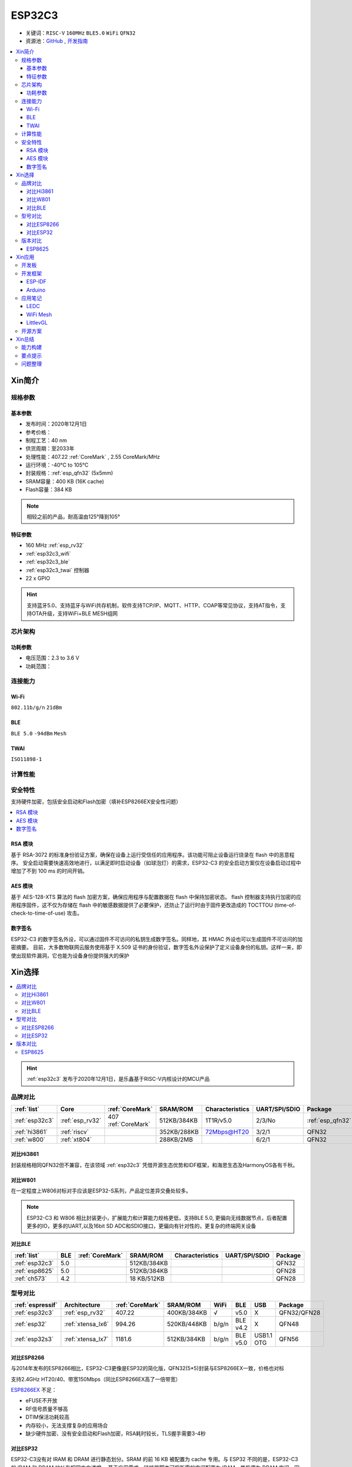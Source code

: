 
.. _esp32c3:

ESP32C3
================

* 关键词：``RISC-V`` ``160MHz`` ``BLE5.0`` ``WiFi`` ``QFN32``
* 资源池：`GitHub <https://github.com/SoCXin/ESP32C3>`_ ,  `开发指南 <https://docs.espressif.com/projects/esp-idf/zh_CN/latest/esp32c3/get-started/index.html>`_

.. contents::
    :local:

Xin简介
-----------

.. image:: ./images/ESP32C3.png
    :target: https://www.espressif.com/zh-hans/products/socs/ESP32-C3

规格参数
~~~~~~~~~~~

基本参数
^^^^^^^^^^^

* 发布时间：2020年12月1日
* 参考价格：
* 制程工艺：40 nm
* 供货周期：至2033年
* 处理性能：407.22 :ref:`CoreMark` , 2.55 CoreMark/MHz
* 运行环境：-40°C to 105°C
* 封装规格：:ref:`esp_qfn32` (5x5mm)
* SRAM容量：400 KB (16K cache)
* Flash容量：384 KB

.. note::
    相较之前的产品，耐高温由125°降到105°


特征参数
^^^^^^^^^^^

* 160 MHz :ref:`esp_rv32`
*  :ref:`esp32c3_wifi`
*  :ref:`esp32c3_ble`
* :ref:`esp32c3_twai` 控制器
* 22  x GPIO

.. hint::
    支持蓝牙5.0、支持蓝牙与WiFi共存机制，软件支持TCP/IP、MQTT、HTTP、COAP等常见协议，支持AT指令，支持OTA升级，支持WiFi+BLE MESH组网

芯片架构
~~~~~~~~~~~


功耗参数
^^^^^^^^^^^

* 电压范围：2.3 to 3.6 V
* 功耗范围：

连接能力
~~~~~~~~~~~

.. _esp32c3_wifi:

Wi-Fi
^^^^^^^^^^^

``802.11b/g/n`` ``21dBm``


.. _esp32c3_ble:

BLE
^^^^^^^^^^^

``BLE 5.0`` ``-94dBm`` ``Mesh``

.. _esp32c3_twai:

TWAI
^^^^^^^^^^^

``ISO11898-1``


计算性能
~~~~~~~~~~~~~~

.. image:: ./images/ESP.png
.. image:: ./images/ESPEC.png



安全特性
~~~~~~~~~~~~~~

支持硬件加密，包括安全启动和Flash加密（填补ESP8266EX安全性问题）

.. contents::
    :local:



RSA 模块
^^^^^^^^^^^^^^^

基于 RSA-3072 的标准身份验证方案，确保在设备上运行受信任的应用程序。该功能可阻止设备运行烧录在 flash 中的恶意程序。
安全启动需要快速高效地进行，以满足即时启动设备（如球泡灯）的需求，ESP32-C3 的安全启动方案仅在设备启动过程中增加了不到 100 ms 的时间开销。

AES 模块
^^^^^^^^^^^^^^^

基于 AES-128-XTS 算法的 flash 加密方案，确保应用程序与配置数据在 flash 中保持加密状态。
flash 控制器支持执行加密的应用程序固件，这不仅为存储在 flash 中的敏感数据提供了必要保护，还防止了运行时由于固件更改造成的 TOCTTOU (time-of-check-to-time-of-use) 攻击。


数字签名
^^^^^^^^^^^^^^^

ESP32-C3 的数字签名外设，可以通过固件不可访问的私钥生成数字签名。同样地，其 HMAC 外设也可以生成固件不可访问的加密摘要。
目前，大多数物联网云服务使用基于 X.509 证书的身份验证，数字签名外设保护了定义设备身份的私钥。这样一来，即使出现软件漏洞，它也能为设备身份提供强大的保护


Xin选择
-----------


.. contents::
    :local:

.. hint::
    :ref:`esp32c3` 发布于2020年12月1日，是乐鑫基于RISC-V内核设计的MCU产品

品牌对比
~~~~~~~~~


.. list-table::
    :header-rows:  1

    * - :ref:`list`
      - Core
      - :ref:`CoreMark`
      - SRAM/ROM
      - Characteristics
      - UART/SPI/SDIO
      - Package
    * - :ref:`esp32c3`
      - :ref:`esp_rv32`
      - 407 :ref:`CoreMark`
      - 512KB/384KB
      - 1T1R/v5.0
      - 2/3/No
      - :ref:`esp_qfn32`
    * - :ref:`hi3861`
      - :ref:`riscv`
      -
      - 352KB/288KB
      - 72Mbps@HT20
      - 3/2/1
      - QFN32
    * - :ref:`w800`
      - :ref:`xt804`
      -
      - 288KB/2MB
      -
      - 6/2/1
      - QFN32


对比Hi3861
^^^^^^^^^^^^

封装规格相同QFN32但不兼容，在该领域  :ref:`esp32c3` 凭借开源生态优势和IDF框架，和海思生态及HarmonyOS各有千秋。


对比W801
^^^^^^^^^^^^

在一定程度上W806对标对手应该是ESP32-S系列，产品定位差异交叠处较多。


.. note::
    ESP32-C3 和 W806 相比封装更小，扩展能力和计算能力规格更低，支持BLE 5.0, 更偏向无线数据节点，后者配置更多的IO，更多的UART,以及16bit SD ADC和SDIO接口，更偏向有针对性的，更复杂的终端网关设备

对比BLE
^^^^^^^^^^^^

.. list-table::
    :header-rows:  1

    * - :ref:`list`
      - BLE
      - :ref:`CoreMark`
      - SRAM/ROM
      - Characteristics
      - UART/SPI/SDIO
      - Package
    * - :ref:`esp32c3`
      - 5.0
      -
      - 512KB/384KB
      -
      -
      - QFN32
    * - :ref:`esp8625`
      - 5.0
      -
      - 512KB/384KB
      -
      -
      - QFN28
    * - :ref:`ch573`
      - 4.2
      -
      - 18 KB/512KB
      -
      -
      - QFN28


型号对比
~~~~~~~~~

.. list-table::
    :header-rows:  1

    * - :ref:`espressif`
      - Architecture
      - :ref:`CoreMark`
      - SRAM/ROM
      - WiFi
      - BLE
      - USB
      - Package
    * - :ref:`esp32c3`
      - :ref:`esp_rv32`
      - 407.22
      - 400KB/384KB
      - √
      - v5.0
      - X
      - QFN32/QFN28
    * - :ref:`esp32`
      - :ref:`xtensa_lx6`
      - 994.26
      - 520KB/448KB
      - b/g/n
      - BLE v4.2
      - X
      - QFN48
    * - :ref:`esp32s3`
      - :ref:`xtensa_lx7`
      - 1181.6
      - 512KB/384KB
      - b/g/n
      - BLE v5.0
      - USB1.1 OTG
      - QFN56


对比ESP8266
^^^^^^^^^^^^

与2014年发布的ESP8266相比，ESP32-C3更像是ESP32的简化版，QFN32(5*5)封装与ESP8266EX一致，价格也对标

支持2.4GHz HT20/40、带宽150Mbps（同比ESP8266EX高了一倍带宽）

.. image:: ./images/C3vsESP8266.png
    :target: https://blog.csdn.net/fengfeng0328/article/details/112437659

`ESP8266EX <https://github.com/SoCXin/ESP8266>`_ 不足：

* eFUSE不开放
* RF信号质量不够高
* DTIM保活功耗较高
* 内存较小，无法支撑复杂的应用场合
* 缺少硬件加密、没有安全启动和Flash加密，RSA耗时较长，TLS握手需要3-4秒


对比ESP32
^^^^^^^^^^^^

ESP32-C3没有对 IRAM 和 DRAM 进行静态划分。SRAM 的前 16 KB 被配置为 cache 专用。与 ESP32 不同的是，ESP32-C3 的 IRAM 和 DRAM 地址在相同方向递增。
基于应用需求，链接器脚本可将所需的空间配置为 IRAM，其后便为 DRAM 空间。因此相比 ESP32 来说，ESP32-C3 的存储空间使用效率更高。


.. image:: ./images/RAM_VSESP32.jpg
    :target: https://zhuanlan.zhihu.com/p/369125251

.. image:: ./images/RAM_ESP32C3.jpg
    :target: https://zhuanlan.zhihu.com/p/369125251

.. note::
    ESP32-C3的蓝牙子系统不要求其存储必须为某固定位置的连续空间。反之，它使用标准的系统堆来分配存储空间，因此应用可以在需要的时候打开或禁用蓝牙。要实现这一点，仅需确保堆中有足够的存储空间即可。


版本对比
~~~~~~~~~

.. image:: ./images/ESP32C3S.png
    :target: https://products.espressif.com/#/product-selector?language=zh&names=

.. _esp8625:

ESP8625
^^^^^^^^^^^^

相对ESP32-C3FH4版本，主要差异在于封装更小QFN28(4*4)，但是没有BT SIG认证，集成的Flash只有2M

Xin应用
-----------

.. contents::
    :local:

开发板
~~~~~~~~~~

.. image:: ./images/B_ESP32C3.jpg
    :target: https://item.taobao.com/item.htm?spm=a1z09.2.0.0.4cb32e8dCPqAi3&id=641754177657&_u=vgas3eue654



开发框架
~~~~~~~~~


ESP-IDF
^^^^^^^^^^^

支持ESP32C3需要release/v4.3及以上版本 :ref:`esp_idf` ，围绕 ESP32-C3构建固件，需要安装一些必备工具包括 Python、Git、交叉编译器、CMake 和 Ninja等。

Arduino
^^^^^^^^^^^^

`Arduino <https://docs.os-q.com/arduino>`_

应用笔记
~~~~~~~~~

.. contents::
    :local:

LEDC
^^^^^^^^^^^


WiFi Mesh
^^^^^^^^^^^

LittlevGL
^^^^^^^^^^^

ESP32-C3支持 :ref:`littlevgl` ，适配QSPI和8080接口的屏(QSPI适合4.3寸以下)。


开源方案
~~~~~~~~~

如果你要探索一些开源项目，可能时常遇到基于 `PlatformIO <https://platformio.org/platforms/ststm32>`_ 构建的工程，通过跨平台编译，直接在编辑器中集成，可以云端部署，比常用的IDE拥有更多的灵活性。

* `ESP-IDF <https://github.com/espressif/esp-idf>`_
* `arduino-esp32 <https://github.com/espressif/arduino-esp32/>`_
* `RUST API <https://github.com/imheresamir/esp32c3>`_




Xin总结
--------------

.. contents::
    :local:

能力构建
~~~~~~~~~~~~~

.. note::
    相对传统的MCU使用的强大IDE环境，最大的槽点就是缺乏高度集成的工具环境，ESP-IDF的编译效率较低，文件修改后编译非常耗时


要点提示
~~~~~~~~~~~~~

问题整理
~~~~~~~~~~~~~

